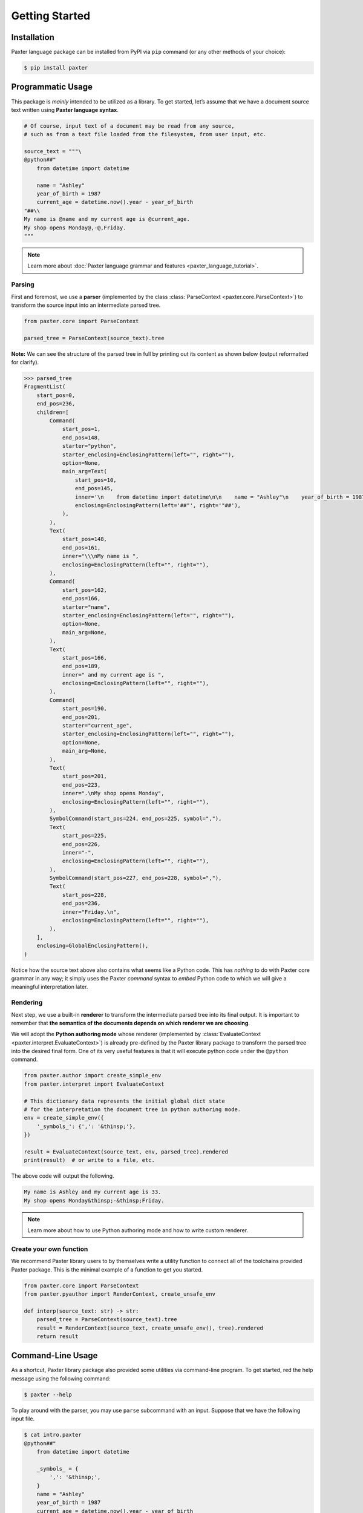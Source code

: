 ###############
Getting Started
###############

.. todo::

   This page is due for removal.

Installation
============

Paxter language package can be installed from PyPI via ``pip`` command
(or any other methods of your choice):

.. code-block:: shell

   $ pip install paxter


Programmatic Usage
==================

This package is *mainly* intended to be utilized as a library.
To get started, let’s assume that we have a document source text
written using **Paxter language syntax**.

.. code-block:: python

   # Of course, input text of a document may be read from any source,
   # such as from a text file loaded from the filesystem, from user input, etc.

   source_text = """\
   @python##"
       from datetime import datetime

       name = "Ashley"
       year_of_birth = 1987
       current_age = datetime.now().year - year_of_birth
   "##\\
   My name is @name and my current age is @current_age.
   My shop opens Monday@,-@,Friday.
   """

.. note::

   Learn more about :doc:`Paxter language grammar and features <paxter_language_tutorial>`.

Parsing
-------

First and foremost, we use a **parser**
(implemented by the class :class:`ParseContext <paxter.core.ParseContext>`)
to transform the source input into an intermediate parsed tree.

.. code-block:: python

   from paxter.core import ParseContext

   parsed_tree = ParseContext(source_text).tree

**Note:** We can see the structure of the parsed tree in full
by printing out its content as shown below (output reformatted for clarify).

.. code-block:: pycon

   >>> parsed_tree
   FragmentList(
       start_pos=0,
       end_pos=236,
       children=[
           Command(
               start_pos=1,
               end_pos=148,
               starter="python",
               starter_enclosing=EnclosingPattern(left="", right=""),
               option=None,
               main_arg=Text(
                   start_pos=10,
                   end_pos=145,
                   inner='\n    from datetime import datetime\n\n    name = "Ashley"\n    year_of_birth = 1987\n    current_age = datetime.now().year - year_of_birth\n',
                   enclosing=EnclosingPattern(left='##"', right='"##'),
               ),
           ),
           Text(
               start_pos=148,
               end_pos=161,
               inner="\\\nMy name is ",
               enclosing=EnclosingPattern(left="", right=""),
           ),
           Command(
               start_pos=162,
               end_pos=166,
               starter="name",
               starter_enclosing=EnclosingPattern(left="", right=""),
               option=None,
               main_arg=None,
           ),
           Text(
               start_pos=166,
               end_pos=189,
               inner=" and my current age is ",
               enclosing=EnclosingPattern(left="", right=""),
           ),
           Command(
               start_pos=190,
               end_pos=201,
               starter="current_age",
               starter_enclosing=EnclosingPattern(left="", right=""),
               option=None,
               main_arg=None,
           ),
           Text(
               start_pos=201,
               end_pos=223,
               inner=".\nMy shop opens Monday",
               enclosing=EnclosingPattern(left="", right=""),
           ),
           SymbolCommand(start_pos=224, end_pos=225, symbol=","),
           Text(
               start_pos=225,
               end_pos=226,
               inner="-",
               enclosing=EnclosingPattern(left="", right=""),
           ),
           SymbolCommand(start_pos=227, end_pos=228, symbol=","),
           Text(
               start_pos=228,
               end_pos=236,
               inner="Friday.\n",
               enclosing=EnclosingPattern(left="", right=""),
           ),
       ],
       enclosing=GlobalEnclosingPattern(),
   )


Notice how the source text above also contains what seems like a Python code.
This has *nothing* to do with Paxter core grammar in any way;
it simply uses the Paxter *command* syntax to *embed* Python code
to which we will give a meaningful interpretation later.

Rendering
---------

Next step, we use a built-in **renderer**
to transform the intermediate parsed tree into its final output.
It is important to remember that
**the semantics of the documents depends on which renderer we are choosing**.

We will adopt the **Python authoring mode** whose renderer
(implemented by :class:`EvaluateContext <paxter.interpret.EvaluateContext>`)
is already pre-defined by the Paxter library package
to transform the parsed tree into the desired final form.
One of its very useful features is that it will execute python code
under the ``@python`` command.

.. code-block:: python

   from paxter.author import create_simple_env
   from paxter.interpret import EvaluateContext

   # This dictionary data represents the initial global dict state
   # for the interpretation the document tree in python authoring mode.
   env = create_simple_env({
       '_symbols_': {',': '&thinsp;'},
   })

   result = EvaluateContext(source_text, env, parsed_tree).rendered
   print(result)  # or write to a file, etc.

The above code will output the following.

.. code-block:: text

   My name is Ashley and my current age is 33.
   My shop opens Monday&thinsp;-&thinsp;Friday.

.. note::

   Learn more about how to use Python authoring mode
   and how to write custom renderer.

Create your own function
------------------------

We recommend Paxter library users to by themselves write a utility function
to connect all of the toolchains provided Paxter package.
This is the minimal example of a function to get you started.

.. code-block:: python

   from paxter.core import ParseContext
   from paxter.pyauthor import RenderContext, create_unsafe_env

   def interp(source_text: str) -> str:
       parsed_tree = ParseContext(source_text).tree
       result = RenderContext(source_text, create_unsafe_env(), tree).rendered
       return result


Command-Line Usage
==================

As a shortcut, Paxter library package also provided some utilities
via command-line program.
To get started, red the help message using the following command:

.. code-block:: bash

   $ paxter --help

To play around with the parser, you may use ``parse`` subcommand with an input.
Suppose that we have the following input file.

.. code-block:: bash

   $ cat intro.paxter
   @python##"
       from datetime import datetime

       _symbols_ = {
           ',': '&thinsp;',
       }
       name = "Ashley"
       year_of_birth = 1987
       current_age = datetime.now().year - year_of_birth
   "##\
   My name is @name and my current age is @current_age.
   My shop opens Monday@,-@,Friday.

Then we can see the intermediate parsed tree using this command:

.. code-block:: bash

   $ paxter parse -i intro.paxter

If we wish to also render the document written in Paxter language
under the Python authoring mode with the default environment,
then use the following command:

.. code-block:: bash

   $ paxter pyauthor -i intro.paxter -o result.txt
   $ cat result.txt
   My name is Ashley and my current age is 33.
   My shop opens Monday&thinsp;-&thinsp;Friday.

However, this command-line option does *not* provide a lot of flexibility.
So we recommend users to dig deeper with a more programmatic usage.
It may require a lot of time and effort to setup the entire toolchain,
but it will definitely pay off in the long run.
